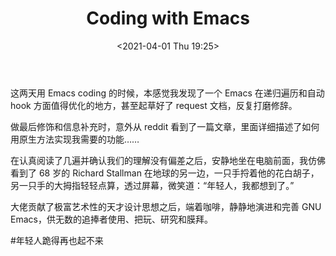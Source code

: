 #+TITLE: Coding with Emacs
#+DATE: <2021-04-01 Thu 19:25>
这两天用 Emacs coding 的时候，本感觉我发现了一个 Emacs 在递归遍历和自动 hook 方面值得优化的地方，甚至起草好了 request 文档，反复打磨修辞。

做最后修饰和信息补充时，意外从 reddit 看到了一篇文章，里面详细描述了如何用原生方法实现我需要的功能……

在认真阅读了几遍并确认我们的理解没有偏差之后，安静地坐在电脑前面，我仿佛看到了 68 岁的 Richard Stallman 在地球的另一边，一只手捋着他的花白胡子，另一只手的大拇指轻轻点算，透过屏幕，微笑道：“年轻人，我都想到了。”

大佬贡献了极富艺术性的天才设计思想之后，端着咖啡，静静地演进和完善 GNU Emacs，供无数的追捧者使用、把玩、研究和膜拜。

#年轻人跪得再也起不来
